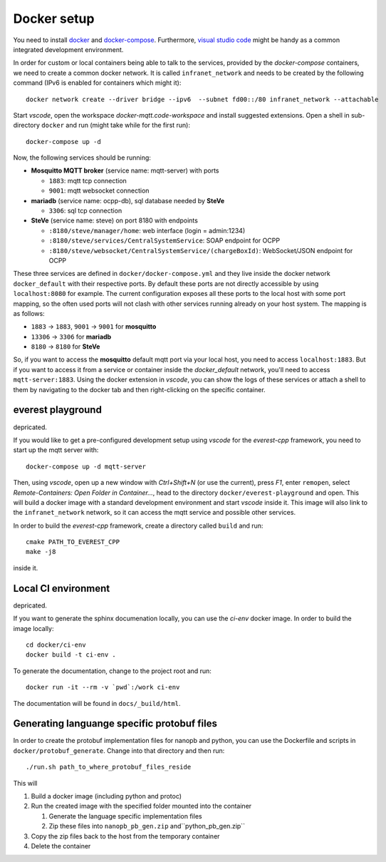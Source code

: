 ************
Docker setup
************

You need to install docker_ and docker-compose_.  Furthermore, `visual
studio code`_ might be handy as a common integrated development
environment.

In order for custom or local containers being able to talk to the
services, provided by the *docker-compose* containers, we need to create
a common docker network.  It is called ``infranet_network`` and needs to
be created by the following command (IPv6 is enabled for containers
which might it)::

  docker network create --driver bridge --ipv6  --subnet fd00::/80 infranet_network --attachable

Start *vscode*, open the workspace *docker-mqtt.code-workspace* and
install suggested extensions.  Open a shell in sub-directory ``docker``
and run (might take while for the first run)::

  docker-compose up -d

Now, the following services should be running:

- **Mosquitto MQTT broker** (service name: mqtt-server) with ports

  - ``1883``: mqtt tcp connection
  - ``9001``: mqtt websocket connection

- **mariadb** (service name: ocpp-db), sql database needed by **SteVe**

  - ``3306``: sql tcp connection

- **SteVe** (service name: steve) on port 8180 with endpoints

  - ``:8180/steve/manager/home``: web interface (login = admin:1234)
  - ``:8180/steve/services/CentralSystemService``: SOAP endpoint for
    OCPP
  - ``:8180/steve/websocket/CentralSystemService/(chargeBoxId)``:
    WebSocket/JSON endpoint for OCPP

These three services are defined in ``docker/docker-compose.yml`` and
they live inside the docker network ``docker_default`` with their
respective ports.  By default these ports are not directly accessible by
using ``localhost:8080`` for example.  The current configuration exposes
all these ports to the local host with some port mapping, so the often
used ports will not clash with other services running already on your
host system.  The mapping is as follows:

- ``1883`` -> ``1883``, ``9001`` -> ``9001`` for
  **mosquitto**
- ``13306`` -> ``3306`` for **mariadb**
- ``8180`` -> ``8180`` for **SteVe**

So, if you want to access the **mosquitto** default mqtt port via your
local host, you need to access ``localhost:1883``.  But if you want to
access it from a service or container inside the *docker_default*
network, you'll need to access ``mqtt-server:1883``. Using the docker
extension in *vscode*, you can show the logs of these services or attach
a shell to them by navigating to the docker tab and then right-clicking
on the specific container.



everest playground
==================

depricated.

If you would like to get a pre-configured development setup using
*vscode* for the *everest-cpp* framework, you need to start up the mqtt
server with::

    docker-compose up -d mqtt-server

Then, using *vscode*, open up a new window with *Ctrl+Shift+N* (or use
the current), press *F1*, enter ``remopen``, select `Remote-Containers:
Open Folder in Container...`, head to the directory
``docker/everest-playground`` and open. This will build a docker image
with a standard development environment and start `vscode`
inside it.  This image will also link to the ``infranet_network`` network,
so it can access the mqtt service and possible other services.

In order to build the *everest-cpp* framework, create a directory called
``build`` and run::

  cmake PATH_TO_EVEREST_CPP
  make -j8

inside it.


Local CI environment
====================

depricated.

If you want to generate the sphinx documenation locally,  you can use
the `ci-env` docker image.  In order to build the image locally::

    cd docker/ci-env
    docker build -t ci-env .

To generate the documentation, change to the project root and run::

    docker run -it --rm -v `pwd`:/work ci-env

The documentation will be found in ``docs/_build/html``.

Generating languange specific protobuf files
============================================

In order to create the protobuf implementation files for nanopb and
python, you can use the Dockerfile and scripts in
``docker/protobuf_generate``.  Change into that directory and then run::
    
    ./run.sh path_to_where_protobuf_files_reside

This will

#. Build a docker image (including python and protoc)

#. Run the created image with the specified folder mounted into the container

   #. Generate the language specific implementation files

   #. Zip these files into ``nanopb_pb_gen.zip`` and``python_pb_gen.zip``

#. Copy the zip files back to the host from the temporary container

#. Delete the container


.. _docker: https://docs.docker.com/engine/install/#server
.. _docker-compose: https://docs.docker.com/compose/install/#install-compose)
.. _visual studio code: https://code.visualstudio.com/docs/setup/linux

